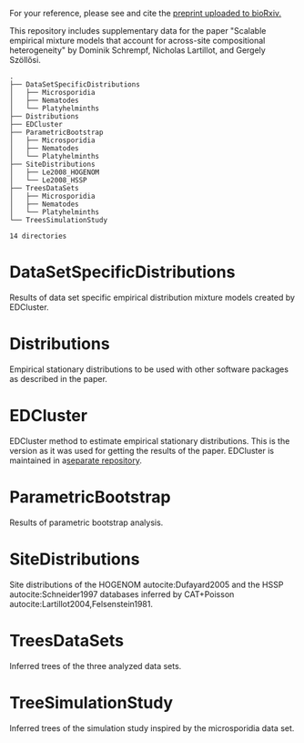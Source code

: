 For your reference, please see and cite the [[https://www.biorxiv.org/content/10.1101/794263v1][preprint uploaded to bioRxiv.]]

This repository includes supplementary data for the paper "Scalable empirical
mixture models that account for across-site compositional heterogeneity" by
Dominik Schrempf, Nicholas Lartillot, and Gergely Szöllősi.

#+NAME: Tree
#+BEGIN_SRC sh :exports results :results output verbatim
tree -d .
#+END_SRC

#+RESULTS: Tree
#+begin_example
.
├── DataSetSpecificDistributions
│   ├── Microsporidia
│   ├── Nematodes
│   └── Platyhelminths
├── Distributions
├── EDCluster
├── ParametricBootstrap
│   ├── Microsporidia
│   ├── Nematodes
│   └── Platyhelminths
├── SiteDistributions
│   ├── Le2008_HOGENOM
│   └── Le2008_HSSP
├── TreesDataSets
│   ├── Microsporidia
│   ├── Nematodes
│   └── Platyhelminths
└── TreesSimulationStudy

14 directories
#+end_example

* DataSetSpecificDistributions
Results of data set specific empirical distribution mixture models created by EDCluster.

* Distributions
Empirical stationary distributions to be used with other software packages as
described in the paper.

* EDCluster
EDCluster method to estimate empirical stationary distributions. This is the
version as it was used for getting the results of the paper. EDCluster is
maintained in a[[https://github.com/dschrempf/EDCluster][separate repository]].

* ParametricBootstrap
Results of parametric bootstrap analysis.

* SiteDistributions
Site distributions of the HOGENOM autocite:Dufayard2005 and the HSSP
 autocite:Schneider1997 databases inferred by CAT+Poisson
 autocite:Lartillot2004,Felsenstein1981.

* TreesDataSets
Inferred trees of the three analyzed data sets.

* TreeSimulationStudy
Inferred trees of the simulation study inspired by the microsporidia data set.

